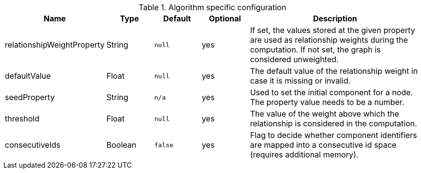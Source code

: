 .Algorithm specific configuration
[opts="header",cols="1,1,1m,1,4"]
|===
| Name                       | Type    | Default | Optional | Description
| relationshipWeightProperty | String  | null    | yes      | If set, the values stored at the given property are used as relationship weights during the computation. If not set, the graph is considered unweighted.
| defaultValue               | Float   | null    | yes      | The default value of the relationship weight in case it is missing or invalid.
| seedProperty               | String  | n/a     | yes      | Used to set the initial component for a node. The property value needs to be a number.
| threshold                  | Float   | null    | yes      | The value of the weight above which the relationship is considered in the computation.
| consecutiveIds             | Boolean | false   | yes      | Flag to decide whether component identifiers are mapped into a consecutive id space (requires additional memory).
|===